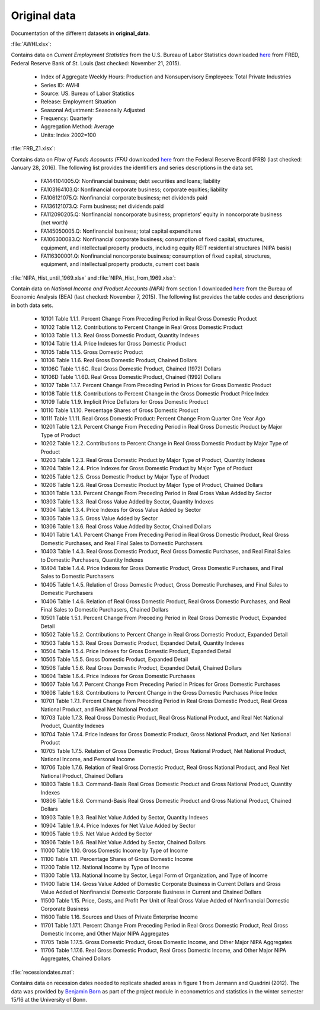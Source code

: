 .. _original_data:

Original data
===============

Documentation of the different datasets in **original_data**.

:file:`AWHI.xlsx`:

Contains data on *Current Employment Statistics* from the U.S. Bureau of Labor Statistics downloaded 
`here 
<https://research.stlouisfed.org/fred2/series/AWHI/downloaddata>`_
from FRED, Federal Reserve Bank of St. Louis (last checked: November 21, 2015).

	* Index of Aggregate Weekly Hours: Production and Nonsupervisory Employees: Total Private Industries
	* Series ID: AWHI
	* Source: US. Bureau of Labor Statistics
	* Release: Employment Situation
	* Seasonal Adjustment: Seasonally Adjusted
	* Frequency: Quarterly
	* Aggregation Method: Average
	* Units: Index 2002=100


:file:`FRB_Z1.xlsx`:

Contains data on *Flow of Funds Accounts (FFA)* downloaded 
`here 
<http://www.federalreserve.gov/datadownload/Download.aspx?rel=Z1&series=1f08e962a27dff21b89a7212d58b8346&filetype=spreadsheetml&label=include&layout=seriescolumn&from=03/01/1952&to=06/30/2015>`_
from the Federal Reserve Board (FRB) (last checked: January 28, 2016). The following list provides the identifiers and series descriptions in the data set.

	* FA144104005.Q: Nonfinancial business; debt securities and loans; liability
	* FA103164103.Q: Nonfinancial corporate business; corporate equities; liability
	* FA106121075.Q: Nonfinancial corporate business; net dividends paid
	* FA136121073.Q: Farm business; net dividends paid
	* FA112090205.Q: Nonfinancial noncorporate business; proprietors' equity in noncorporate business (net worth)
	* FA145050005.Q: Nonfinancial business; total capital expenditures
	* FA106300083.Q: Nonfinancial corporate business; consumption of fixed capital, structures, equipment, and intellectual property products, including equity REIT residential structures (NIPA basis)
	* FA116300001.Q: Nonfinancial noncorporate business; consumption of fixed capital, structures, equipment, and intellectual property products, current cost basis 


:file:`NIPA_Hist_until_1969.xlsx` and :file:`NIPA_Hist_from_1969.xlsx`:

Contain data on *National Income and Product Accounts (NIPA)* from section 1 downloaded 
`here 
<http://www.bea.gov//national/nipaweb/DownSS2.asp>`_
from the Bureau of Economic Analysis (BEA) (last checked: November 7, 2015). The following list provides the table codes and descriptions in both data sets. 
	
	* 10101	Table 1.1.1. Percent Change From Preceding Period in Real Gross Domestic Product
	* 10102	Table 1.1.2. Contributions to Percent Change in Real Gross Domestic Product
	* 10103	Table 1.1.3. Real Gross Domestic Product, Quantity Indexes
	* 10104	Table 1.1.4. Price Indexes for Gross Domestic Product
	* 10105	Table 1.1.5. Gross Domestic Product
	* 10106	Table 1.1.6. Real Gross Domestic Product, Chained Dollars
	* 10106C	Table 1.1.6C. Real Gross Domestic Product, Chained (1972) Dollars
	* 10106D	Table 1.1.6D. Real Gross Domestic Product, Chained (1992) Dollars
	* 10107	Table 1.1.7. Percent Change From Preceding Period in Prices for Gross Domestic Product
	* 10108	Table 1.1.8. Contributions to Percent Change in the Gross Domestic Product Price Index
	* 10109	Table 1.1.9. Implicit Price Deflators for Gross Domestic Product
	* 10110	Table 1.1.10. Percentage Shares of Gross Domestic Product
	* 10111	Table 1.1.11. Real Gross Domestic Product: Percent Change From Quarter One Year Ago
	* 10201	Table 1.2.1. Percent Change From Preceding Period in Real Gross Domestic Product by Major Type of Product
	* 10202	Table 1.2.2. Contributions to Percent Change in Real Gross Domestic Product by Major Type of Product
	* 10203	Table 1.2.3. Real Gross Domestic Product by Major Type of Product, Quantity Indexes
	* 10204	Table 1.2.4. Price Indexes for Gross Domestic Product by Major Type of Product
	* 10205	Table 1.2.5. Gross Domestic Product by Major Type of Product
	* 10206	Table 1.2.6. Real Gross Domestic Product by Major Type of Product, Chained Dollars
	* 10301	Table 1.3.1. Percent Change From Preceding Period in Real Gross Value Added by Sector
	* 10303	Table 1.3.3. Real Gross Value Added by Sector, Quantity Indexes
	* 10304	Table 1.3.4. Price Indexes for Gross Value Added by Sector
	* 10305	Table 1.3.5. Gross Value Added by Sector
	* 10306	Table 1.3.6. Real Gross Value Added by Sector, Chained Dollars
	* 10401	Table 1.4.1. Percent Change From Preceding Period in Real Gross Domestic Product, Real Gross Domestic Purchases, and Real Final Sales to Domestic Purchasers
	* 10403	Table 1.4.3. Real Gross Domestic Product, Real Gross Domestic Purchases, and Real Final Sales to Domestic Purchasers, Quantity Indexes
	* 10404	Table 1.4.4. Price Indexes for Gross Domestic Product, Gross Domestic Purchases, and Final Sales to Domestic Purchasers
	* 10405	Table 1.4.5. Relation of Gross Domestic Product, Gross Domestic Purchases, and Final Sales to Domestic Purchasers
	* 10406	Table 1.4.6. Relation of Real Gross Domestic Product, Real Gross Domestic Purchases, and Real Final Sales to Domestic Purchasers, Chained Dollars
	* 10501	Table 1.5.1. Percent Change From Preceding Period in Real Gross Domestic Product, Expanded Detail
	* 10502	Table 1.5.2. Contributions to Percent Change in Real Gross Domestic Product, Expanded Detail
	* 10503	Table 1.5.3. Real Gross Domestic Product, Expanded Detail, Quantity Indexes
	* 10504	Table 1.5.4. Price Indexes for Gross Domestic Product, Expanded Detail
	* 10505	Table 1.5.5. Gross Domestic Product, Expanded Detail
	* 10506	Table 1.5.6. Real Gross Domestic Product, Expanded Detail, Chained Dollars
	* 10604	Table 1.6.4. Price Indexes for Gross Domestic Purchases
	* 10607	Table 1.6.7. Percent Change From Preceding Period in Prices for Gross Domestic Purchases
	* 10608	Table 1.6.8. Contributions to Percent Change in the Gross Domestic Purchases Price Index
	* 10701	Table 1.7.1. Percent Change From Preceding Period in Real Gross Domestic Product, Real Gross National Product, and Real Net National Product
	* 10703	Table 1.7.3. Real Gross Domestic Product, Real Gross National Product, and Real Net National Product, Quantity Indexes
	* 10704	Table 1.7.4. Price Indexes for Gross Domestic Product, Gross National Product, and Net National Product
	* 10705	Table 1.7.5. Relation of Gross Domestic Product, Gross National Product, Net National Product, National Income, and Personal Income
	* 10706	Table 1.7.6. Relation of Real Gross Domestic Product, Real Gross National Product, and Real Net National Product, Chained Dollars
	* 10803	Table 1.8.3. Command-Basis Real Gross Domestic Product and Gross National Product, Quantity Indexes
	* 10806	Table 1.8.6. Command-Basis Real Gross Domestic Product and Gross National Product, Chained Dollars
	* 10903	Table 1.9.3. Real Net Value Added by Sector, Quantity Indexes
	* 10904	Table 1.9.4. Price Indexes for Net Value Added by Sector
	* 10905	Table 1.9.5. Net Value Added by Sector
	* 10906	Table 1.9.6. Real Net Value Added by Sector, Chained Dollars
	* 11000	Table 1.10. Gross Domestic Income by Type of Income
	* 11100	Table 1.11. Percentage Shares of Gross Domestic Income
	* 11200	Table 1.12. National Income by Type of Income
	* 11300	Table 1.13. National Income by Sector, Legal Form of Organization, and Type of Income
	* 11400	Table 1.14. Gross Value Added of Domestic Corporate Business in Current Dollars and Gross Value Added of Nonfinancial Domestic Corporate Business in Current and Chained Dollars
	* 11500	Table 1.15. Price, Costs, and Profit Per Unit of Real Gross Value Added of Nonfinancial Domestic Corporate Business
	* 11600	Table 1.16. Sources and Uses of Private Enterprise Income
	* 11701	Table 1.17.1. Percent Change From Preceding Period in Real Gross Domestic Product, Real Gross Domestic Income, and Other Major NIPA Aggregates
	* 11705	Table 1.17.5. Gross Domestic Product, Gross Domestic Income, and Other Major NIPA Aggregates
	* 11706	Table 1.17.6. Real Gross Domestic Product, Real Gross Domestic Income, and Other Major NIPA Aggregates, Chained Dollars
	

:file:`recessiondates.mat`:

Contains data on recession dates needed to replicate shaded areas in figure 1 from Jermann and Quadrini (2012). The data was provided by  
`Benjamin Born 
<benjamin.born@uni-bonn.de>`_
as part of the project module in econometrics and statistics in the winter semester 15/16 at the University of Bonn.
